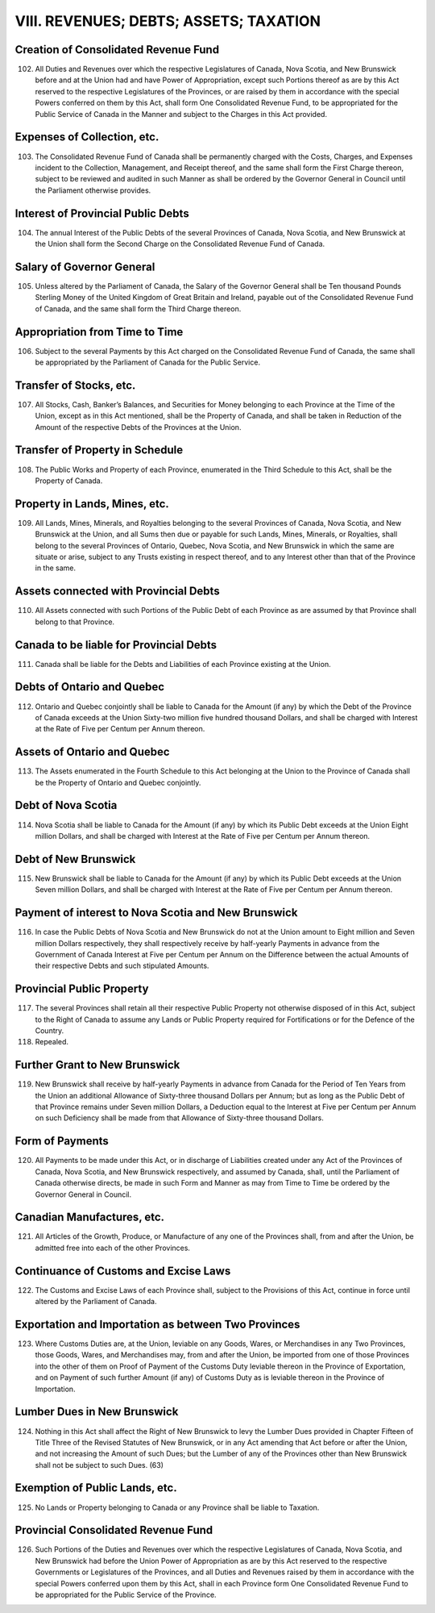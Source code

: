 =======================================
VIII. REVENUES; DEBTS; ASSETS; TAXATION
=======================================

Creation of Consolidated Revenue Fund
=====================================

102. All Duties and Revenues over which the respective Legislatures of Canada,
     Nova Scotia, and New Brunswick before and at the Union had and have Power of
     Appropriation, except such Portions thereof as are by this Act reserved to the respective
     Legislatures of the Provinces, or are raised by them in accordance with the
     special Powers conferred on them by this Act, shall form One Consolidated Revenue
     Fund, to be appropriated for the Public Service of Canada in the Manner and
     subject to the Charges in this Act provided.

Expenses of Collection, etc.
============================

103. The Consolidated Revenue Fund of Canada shall be permanently charged
     with the Costs, Charges, and Expenses incident to the Collection, Management, and
     Receipt thereof, and the same shall form the First Charge thereon, subject to be reviewed
     and audited in such Manner as shall be ordered by the Governor General in
     Council until the Parliament otherwise provides.

Interest of Provincial Public Debts
===================================

104. The annual Interest of the Public Debts of the several Provinces of Canada,
     Nova Scotia, and New Brunswick at the Union shall form the Second Charge on the
     Consolidated Revenue Fund of Canada.

Salary of Governor General
==========================

105. Unless altered by the Parliament of Canada, the Salary of the Governor
     General shall be Ten thousand Pounds Sterling Money of the United Kingdom of
     Great Britain and Ireland, payable out of the Consolidated Revenue Fund of
     Canada, and the same shall form the Third Charge thereon.

Appropriation from Time to Time
===============================

106. Subject to the several Payments by this Act charged on the Consolidated
     Revenue Fund of Canada, the same shall be appropriated by the Parliament of
     Canada for the Public Service.

Transfer of Stocks, etc.
========================

107. All Stocks, Cash, Banker’s Balances, and Securities for Money belonging
     to each Province at the Time of the Union, except as in this Act mentioned, shall be
     the Property of Canada, and shall be taken in Reduction of the Amount of the respective
     Debts of the Provinces at the Union.

Transfer of Property in Schedule
================================

108. The Public Works and Property of each Province, enumerated in the Third
     Schedule to this Act, shall be the Property of Canada.

Property in Lands, Mines, etc.
==============================

109. All Lands, Mines, Minerals, and Royalties belonging to the several
     Provinces of Canada, Nova Scotia, and New Brunswick at the Union, and all Sums
     then due or payable for such Lands, Mines, Minerals, or Royalties, shall belong to
     the several Provinces of Ontario, Quebec, Nova Scotia, and New Brunswick in
     which the same are situate or arise, subject to any Trusts existing in respect thereof,
     and to any Interest other than that of the Province in the same.

Assets connected with Provincial Debts
======================================

110. All Assets connected with such Portions of the Public Debt of each
     Province as are assumed by that Province shall belong to that Province.

Canada to be liable for Provincial Debts
========================================

111. Canada shall be liable for the Debts and Liabilities of each Province existing
     at the Union.

Debts of Ontario and Quebec
===========================

112. Ontario and Quebec conjointly shall be liable to Canada for the Amount (if
     any) by which the Debt of the Province of Canada exceeds at the Union Sixty-two
     million five hundred thousand Dollars, and shall be charged with Interest at the Rate
     of Five per Centum per Annum thereon.

Assets of Ontario and Quebec
============================

113. The Assets enumerated in the Fourth Schedule to this Act belonging at the
     Union to the Province of Canada shall be the Property of Ontario and Quebec conjointly.

Debt of Nova Scotia
===================

114. Nova Scotia shall be liable to Canada for the Amount (if any) by which its
     Public Debt exceeds at the Union Eight million Dollars, and shall be charged with
     Interest at the Rate of Five per Centum per Annum thereon.

Debt of New Brunswick
=====================

115. New Brunswick shall be liable to Canada for the Amount (if any) by which
     its Public Debt exceeds at the Union Seven million Dollars, and shall be charged
     with Interest at the Rate of Five per Centum per Annum thereon.

Payment of interest to Nova Scotia and New Brunswick
====================================================

116. In case the Public Debts of Nova Scotia and New Brunswick do not at the
     Union amount to Eight million and Seven million Dollars respectively, they shall
     respectively receive by half-yearly Payments in advance from the Government of
     Canada Interest at Five per Centum per Annum on the Difference between the actual
     Amounts of their respective Debts and such stipulated Amounts.

Provincial Public Property
==========================

117. The several Provinces shall retain all their respective Public Property not
     otherwise disposed of in this Act, subject to the Right of Canada to assume any
     Lands or Public Property required for Fortifications or for the Defence of the Country.

118. Repealed.

Further Grant to New Brunswick
==============================

119. New Brunswick shall receive by half-yearly Payments in advance from
     Canada for the Period of Ten Years from the Union an additional Allowance of Sixty-three
     thousand Dollars per Annum; but as long as the Public Debt of that
     Province remains under Seven million Dollars, a Deduction equal to the Interest at
     Five per Centum per Annum on such Deficiency shall be made from that Allowance
     of Sixty-three thousand Dollars.

Form of Payments
================

120. All Payments to be made under this Act, or in discharge of Liabilities created
     under any Act of the Provinces of Canada, Nova Scotia, and New Brunswick respectively,
     and assumed by Canada, shall, until the Parliament of Canada otherwise
     directs, be made in such Form and Manner as may from Time to Time be ordered
     by the Governor General in Council.

Canadian Manufactures, etc.
===========================

121. All Articles of the Growth, Produce, or Manufacture of any one of the
     Provinces shall, from and after the Union, be admitted free into each of the other
     Provinces.

Continuance of Customs and Excise Laws
======================================

122. The Customs and Excise Laws of each Province shall, subject to the Provisions
     of this Act, continue in force until altered by the Parliament of Canada.

Exportation and Importation as between Two Provinces
====================================================

123. Where Customs Duties are, at the Union, leviable on any Goods, Wares, or
     Merchandises in any Two Provinces, those Goods, Wares, and Merchandises may,
     from and after the Union, be imported from one of those Provinces into the other of
     them on Proof of Payment of the Customs Duty leviable thereon in the Province of
     Exportation, and on Payment of such further Amount (if any) of Customs Duty as is
     leviable thereon in the Province of Importation.

Lumber Dues in New Brunswick
============================

124. Nothing in this Act shall affect the Right of New Brunswick to levy the
     Lumber Dues provided in Chapter Fifteen of Title Three of the Revised Statutes of
     New Brunswick, or in any Act amending that Act before or after the Union, and not
     increasing the Amount of such Dues; but the Lumber of any of the Provinces other
     than New Brunswick shall not be subject to such Dues. (63)

Exemption of Public Lands, etc.
===============================

125. No Lands or Property belonging to Canada or any Province shall be liable
     to Taxation.

Provincial Consolidated Revenue Fund
====================================

126. Such Portions of the Duties and Revenues over which the respective Legislatures
     of Canada, Nova Scotia, and New Brunswick had before the Union Power of
     Appropriation as are by this Act reserved to the respective Governments or Legislatures
     of the Provinces, and all Duties and Revenues raised by them in accordance
     with the special Powers conferred upon them by this Act, shall in each Province
     form One Consolidated Revenue Fund to be appropriated for the Public Service of
     the Province.
